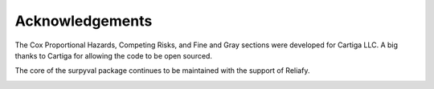 Acknowledgements
================

The Cox Proportional Hazards, Competing Risks, and Fine and Gray sections were developed for Cartiga LLC. A big thanks to Cartiga for allowing the code to be open sourced.

.. image:: images/cartiga-logo.png
    :align: center

The core of the surpyval package continues to be maintained with the support of Reliafy.

.. image:: images/reliafy-logo.jpg
    :align: center
